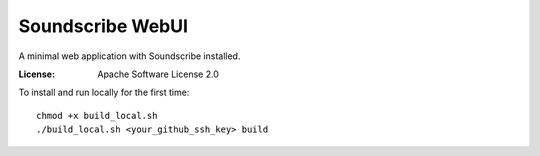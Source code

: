Soundscribe WebUI
======================

A minimal web application with Soundscribe installed.

:License: Apache Software License 2.0

To install and run locally for the first time::
    
    chmod +x build_local.sh
    ./build_local.sh <your_github_ssh_key> build






